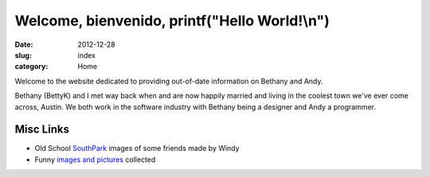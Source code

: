Welcome, bienvenido, printf("Hello World!\\n")
##############################################

:date: 2012-12-28
:slug: index
:category: Home

Welcome to the website dedicated to providing out-of-date information on
Bethany and Andy.

Bethany (BettyK) and I met way back when and are now happily married and
living in the coolest town we've ever come across, Austin. We both work in
the software industry with Bethany being a designer and Andy a programmer.

.. image:: /theme/images/acl_2003.jpg
    :align: center
    :alt: Happy Dude from 2003 ACL


Misc Links
----------

* Old School `SouthPark`_ images of some friends made by Windy
* Funny `images and pictures`_ collected

.. _SouthPark: southpark
.. _images and pictures: about-andy/funny
